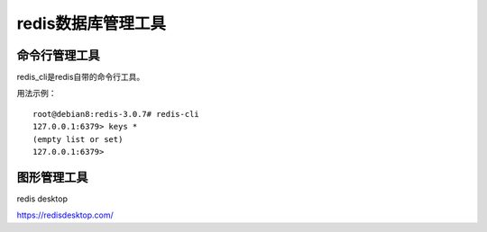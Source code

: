redis数据库管理工具
===============


命令行管理工具
^^^^^^^^^^^^^

redis_cli是redis自带的命令行工具。
    
用法示例：
::

    root@debian8:redis-3.0.7# redis-cli
    127.0.0.1:6379> keys *
    (empty list or set)
    127.0.0.1:6379>
    

图形管理工具
^^^^^^^^^^^^^

redis desktop

https://redisdesktop.com/



   

